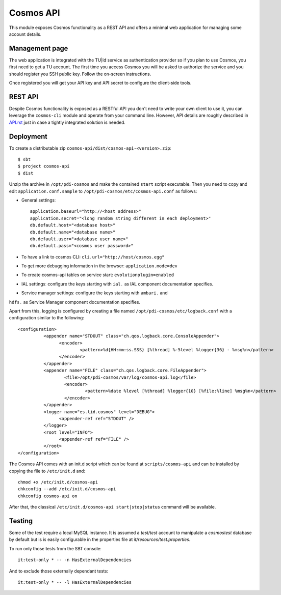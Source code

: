 ==========
Cosmos API
==========

This module exposes Cosmos functionality as a REST API and offers a minimal web
application for managing some account details.

---------------
Management page
---------------

The web application is integrated with the TU|Id service as authentication
provider so if you plan to use Cosmos, you first need to get a TU account.  The
first time you access Cosmos you will be asked to authorize the service and you
should register you SSH public key.  Follow the on-screen instructions.

Once registered you will get your API key and API secret to configure the
client-side tools.

--------
REST API
--------

Despite Cosmos functionality is exposed as a RESTful API you don't need to
write your own client to use it, you can leverage the ``cosmos-cli`` module and
operate from your command line.  However, API details are roughly described
in `API.rst <API.rst>`_ just in case a tightly integrated solution is needed.

----------
Deployment
----------

To create a distributable zip ``cosmos-api/dist/cosmos-api-<version>.zip``::

    $ sbt
    $ project cosmos-api
    $ dist

Unzip the archive in ``/opt/pdi-cosmos`` and make the contained ``start`` script
executable.  Then you need to copy and edit ``application.conf.sample`` to
``/opt/pdi-cosmos/etc/cosmos-api.conf`` as follows:

- General settings::

    application.baseurl="http://<host address>"
    application.secret="<long random string different in each deployment>"
    db.default.host="<database host>"
    db.default.name="<database name>"
    db.default.user="<database user name>"
    db.default.pass="<cosmos user password>"

- To have a link to cosmos CLI: ``cli.url="http://host/cosmos.egg"``

- To get more debugging information in the browser: ``application.mode=dev``

- To create cosmos-api tables on service start: ``evolutionplugin=enabled``

- IAL settings: configure the keys starting with ``ial.`` as IAL component documentation specifies.

- Service manager settings: configure the keys starting with ``ambari.`` and
``hdfs.`` as Service Manager component documentation specifies.

Apart from this, logging is configured by creating a file named
``/opt/pdi-cosmos/etc/logback.conf`` with a configuration similar to the
following::

   <configuration>
             <appender name="STDOUT" class="ch.qos.logback.core.ConsoleAppender">
                   <encoder>
                           <pattern>%d{HH:mm:ss.SSS} [%thread] %-5level %logger{36} - %msg%n</pattern>
                   </encoder>
             </appender>
             <appender name="FILE" class="ch.qos.logback.core.FileAppender">
                     <file>/opt/pdi-cosmos/var/log/cosmos-api.log</file>
                     <encoder>
                             <pattern>%date %level [%thread] %logger{10} [%file:%line] %msg%n</pattern>
                     </encoder>
             </appender>
             <logger name="es.tid.cosmos" level="DEBUG">
                   <appender-ref ref="STDOUT" />
             </logger>
             <root level="INFO">
                   <appender-ref ref="FILE" />
             </root>
   </configuration>

The Cosmos API comes with an init.d script which can be found at
``scripts/cosmos-api`` and can be installed by copying the file to ``/etc/init.d``
and::

    chmod +x /etc/init.d/cosmos-api
    chkconfig --add /etc/init.d/cosmos-api
    chkconfig cosmos-api on

After that, the classical ``/etc/init.d/cosmos-api start|stop|status`` command
will be available.

-------
Testing
-------

Some of the test require a local MySQL instance. It is assumed a `test/test`
account to manipulate a `cosmostest` database by default but is is easily
configurable in the properties file at `it/resources/test.properties`.

To run only those tests from the SBT console::

    it:test-only * -- -n HasExternalDependencies

And to exclude those externally dependant tests::

    it:test-only * -- -l HasExternalDependencies
